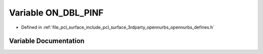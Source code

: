 .. _exhale_variable_opennurbs__defines_8h_1a8141df92d814c3c2a8536d1f4193dd0d:

Variable ON_DBL_PINF
====================

- Defined in :ref:`file_pcl_surface_include_pcl_surface_3rdparty_opennurbs_opennurbs_defines.h`


Variable Documentation
----------------------


.. doxygenvariable:: ON_DBL_PINF
